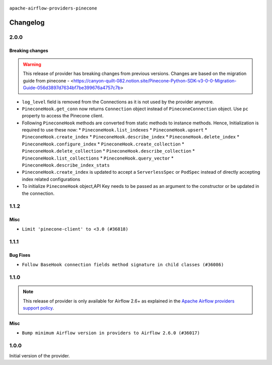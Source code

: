  .. Licensed to the Apache Software Foundation (ASF) under one
    or more contributor license agreements.  See the NOTICE file
    distributed with this work for additional information
    regarding copyright ownership.  The ASF licenses this file
    to you under the Apache License, Version 2.0 (the
    "License"); you may not use this file except in compliance
    with the License.  You may obtain a copy of the License at

 ..   http://www.apache.org/licenses/LICENSE-2.0

 .. Unless required by applicable law or agreed to in writing,
    software distributed under the License is distributed on an
    "AS IS" BASIS, WITHOUT WARRANTIES OR CONDITIONS OF ANY
    KIND, either express or implied.  See the License for the
    specific language governing permissions and limitations
    under the License.

``apache-airflow-providers-pinecone``

Changelog
---------

2.0.0
.....

Breaking changes
~~~~~~~~~~~~~~~~

.. warning::
   This release of provider has breaking changes from previous versions. Changes are based on
   the migration guide from pinecone - <https://canyon-quilt-082.notion.site/Pinecone-Python-SDK-v3-0-0-Migration-Guide-056d3897d7634bf7be399676a4757c7b>

* ``log_level`` field is removed from the Connections as it is not used by the provider anymore.
* ``PineconeHook.get_conn`` now returns ``Connection`` object instead of ``PineconeConnection`` object. Use ``pc`` property to access the Pinecone client.
*  Following ``PineconeHook`` methods are converted from static methods to instance methods. Hence, Initialization is required to use these now:
   * ``PineconeHook.list_indexes``
   * ``PineconeHook.upsert``
   * ``PineconeHook.create_index``
   * ``PineconeHook.describe_index``
   * ``PineconeHook.delete_index``
   * ``PineconeHook.configure_index``
   * ``PineconeHook.create_collection``
   * ``PineconeHook.delete_collection``
   * ``PineconeHook.describe_collection``
   * ``PineconeHook.list_collections``
   * ``PineconeHook.query_vector``
   * ``PineconeHook.describe_index_stats``
* ``PineconeHook.create_index`` is updated to accept a ``ServerlessSpec`` or ``PodSpec`` instead of directly accepting index related configurations
* To initialize ``PineconeHook`` object,API Key needs to be passed as an argument to the constructor or be updated in the connection.

1.1.2
.....

Misc
~~~~

* ``Limit 'pinecone-client' to <3.0 (#36818)``

.. Below changes are excluded from the changelog. Move them to
   appropriate section above if needed. Do not delete the lines(!):
   * ``Prepare docs 1st wave of Providers January 2024 (#36640)``
   * ``Speed up autocompletion of Breeze by simplifying provider state (#36499)``
   * ``Provide the logger_name param in providers hooks in order to override the logger name (#36675)``
   * ``Revert "Provide the logger_name param in providers hooks in order to override the logger name (#36675)" (#37015)``
   * ``Prepare docs 2nd wave of Providers January 2024 (#36945)``

1.1.1
.....

Bug Fixes
~~~~~~~~~

* ``Follow BaseHook connection fields method signature in child classes (#36086)``

.. Below changes are excluded from the changelog. Move them to
   appropriate section above if needed. Do not delete the lines(!):

1.1.0
.....

.. note::
  This release of provider is only available for Airflow 2.6+ as explained in the
  `Apache Airflow providers support policy <https://github.com/apache/airflow/blob/main/PROVIDERS.rst#minimum-supported-version-of-airflow-for-community-managed-providers>`_.

Misc
~~~~

* ``Bump minimum Airflow version in providers to Airflow 2.6.0 (#36017)``

.. Below changes are excluded from the changelog. Move them to
   appropriate section above if needed. Do not delete the lines(!):
   * ``Fix and reapply templates for provider documentation (#35686)``

   * ``Prepare docs 2nd wave of Providers November 2023 (#35836)``
   * ``Use reproducible builds for provider packages (#35693)``

1.0.0
.....

Initial version of the provider.
